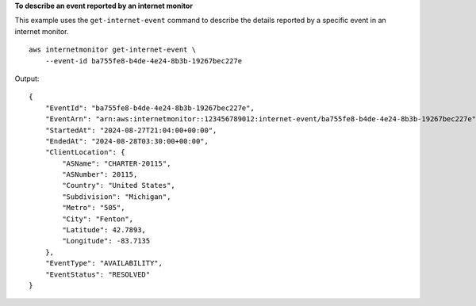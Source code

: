 **To describe an event reported by an internet monitor**

This example uses the ``get-internet-event`` command to describe the details reported by a specific event in an internet monitor. ::

    aws internetmonitor get-internet-event \
        --event-id ba755fe8-b4de-4e24-8b3b-19267bec227e

Output::

    {
        "EventId": "ba755fe8-b4de-4e24-8b3b-19267bec227e",
        "EventArn": "arn:aws:internetmonitor::123456789012:internet-event/ba755fe8-b4de-4e24-8b3b-19267bec227e",
        "StartedAt": "2024-08-27T21:04:00+00:00",
        "EndedAt": "2024-08-28T03:30:00+00:00",
        "ClientLocation": {
            "ASName": "CHARTER-20115",
            "ASNumber": 20115,
            "Country": "United States",
            "Subdivision": "Michigan",
            "Metro": "505",
            "City": "Fenton",
            "Latitude": 42.7893,
            "Longitude": -83.7135
        },
        "EventType": "AVAILABILITY",
        "EventStatus": "RESOLVED"
    }